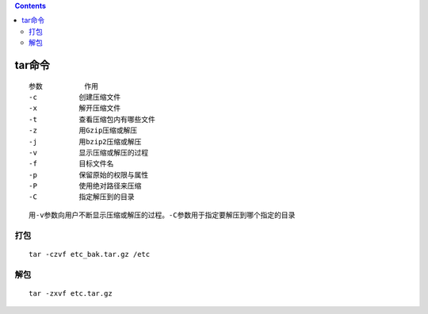 .. contents::
   :depth: 3
..

tar命令
=======

::

   参数          作用 
   -c          创建压缩文件 
   -x          解开压缩文件 
   -t          查看压缩包内有哪些文件 
   -z          用Gzip压缩或解压 
   -j          用bzip2压缩或解压 
   -v          显示压缩或解压的过程 
   -f          目标文件名 
   -p          保留原始的权限与属性 
   -P          使用绝对路径来压缩 
   -C          指定解压到的目录

::

   用-v参数向用户不断显示压缩或解压的过程。-C参数用于指定要解压到哪个指定的目录

打包
----

::

   tar -czvf etc_bak.tar.gz /etc

解包
----

::

   tar -zxvf etc.tar.gz
